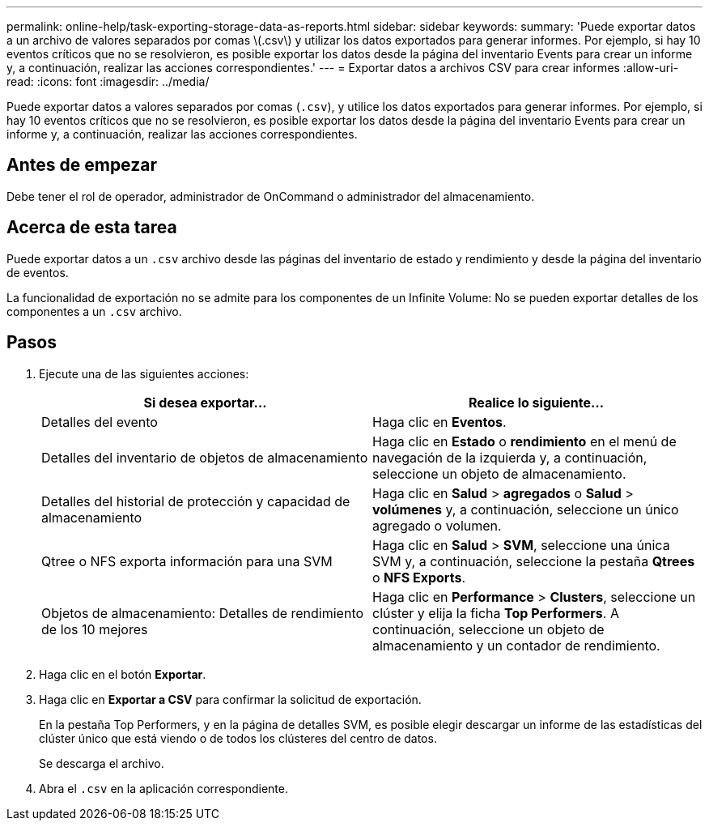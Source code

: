 ---
permalink: online-help/task-exporting-storage-data-as-reports.html 
sidebar: sidebar 
keywords:  
summary: 'Puede exportar datos a un archivo de valores separados por comas \(.csv\) y utilizar los datos exportados para generar informes. Por ejemplo, si hay 10 eventos críticos que no se resolvieron, es posible exportar los datos desde la página del inventario Events para crear un informe y, a continuación, realizar las acciones correspondientes.' 
---
= Exportar datos a archivos CSV para crear informes
:allow-uri-read: 
:icons: font
:imagesdir: ../media/


[role="lead"]
Puede exportar datos a valores separados por comas (`.csv`), y utilice los datos exportados para generar informes. Por ejemplo, si hay 10 eventos críticos que no se resolvieron, es posible exportar los datos desde la página del inventario Events para crear un informe y, a continuación, realizar las acciones correspondientes.



== Antes de empezar

Debe tener el rol de operador, administrador de OnCommand o administrador del almacenamiento.



== Acerca de esta tarea

Puede exportar datos a un `.csv` archivo desde las páginas del inventario de estado y rendimiento y desde la página del inventario de eventos.

La funcionalidad de exportación no se admite para los componentes de un Infinite Volume: No se pueden exportar detalles de los componentes a un `.csv` archivo.



== Pasos

. Ejecute una de las siguientes acciones:
+
|===
| Si desea exportar... | Realice lo siguiente... 


 a| 
Detalles del evento
 a| 
Haga clic en *Eventos*.



 a| 
Detalles del inventario de objetos de almacenamiento
 a| 
Haga clic en *Estado* o *rendimiento* en el menú de navegación de la izquierda y, a continuación, seleccione un objeto de almacenamiento.



 a| 
Detalles del historial de protección y capacidad de almacenamiento
 a| 
Haga clic en *Salud* > *agregados* o *Salud* > *volúmenes* y, a continuación, seleccione un único agregado o volumen.



 a| 
Qtree o NFS exporta información para una SVM
 a| 
Haga clic en *Salud* > *SVM*, seleccione una única SVM y, a continuación, seleccione la pestaña *Qtrees* o *NFS Exports*.



 a| 
Objetos de almacenamiento: Detalles de rendimiento de los 10 mejores
 a| 
Haga clic en *Performance* > *Clusters*, seleccione un clúster y elija la ficha *Top Performers*. A continuación, seleccione un objeto de almacenamiento y un contador de rendimiento.

|===
. Haga clic en el botón *Exportar*.
. Haga clic en *Exportar a CSV* para confirmar la solicitud de exportación.
+
En la pestaña Top Performers, y en la página de detalles SVM, es posible elegir descargar un informe de las estadísticas del clúster único que está viendo o de todos los clústeres del centro de datos.

+
Se descarga el archivo.

. Abra el `.csv` en la aplicación correspondiente.


